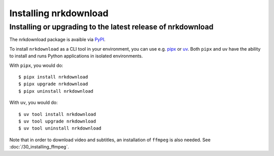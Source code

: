 Installing nrkdownload
======================


Installing or upgrading to the latest release of nrkdownload
------------------------------------------------------------

The nrkdownload package is avaible via `PyPI <https://pypi.org/project/nrkdownload/>`_.

To install ``nrkdownload`` as a CLI tool in your environment, you can use e.g. `pipx
<https://pipx.pypa.io/stable/installation/>`_ or `uv
<https://docs.astral.sh/uv/getting-started/installation/>`_.  Both ``pipx`` and ``uv``
have the ability to install and runs Python applications in isolated environments.


With ``pipx``, you would do::
    
    $ pipx install nrkdownload
    $ pipx upgrade nrkdownload
    $ pipx uninstall nrkdownload


With ``uv``, you would do::

    $ uv tool install nrkdownload
    $ uv tool upgrade nrkdownload
    $ uv tool uninstall nrkdownload


Note that in order to download video and subtitles, an installation of ``ffmpeg`` is
also needed. See :doc:`/30_installing_ffmpeg`.
